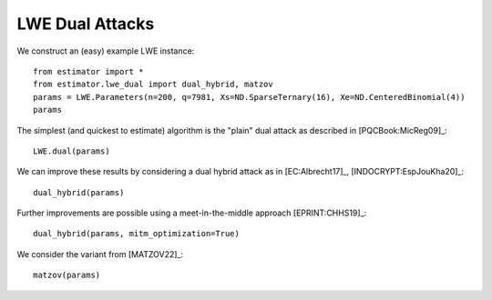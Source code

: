 .. _LWE Dual Attacks:

LWE Dual Attacks
==================

We construct an (easy) example LWE instance::

    from estimator import *
    from estimator.lwe_dual import dual_hybrid, matzov
    params = LWE.Parameters(n=200, q=7981, Xs=ND.SparseTernary(16), Xe=ND.CenteredBinomial(4))
    params

The simplest (and quickest to estimate) algorithm is the "plain" dual attack as described in [PQCBook:MicReg09]_::

    LWE.dual(params)

We can improve these results by considering a dual hybrid attack as in [EC:Albrecht17]_, [INDOCRYPT:EspJouKha20]_::

    dual_hybrid(params)

Further improvements are possible using a meet-in-the-middle approach [EPRINT:CHHS19]_::

   dual_hybrid(params, mitm_optimization=True)

We consider the variant from [MATZOV22]_::

   matzov(params)
